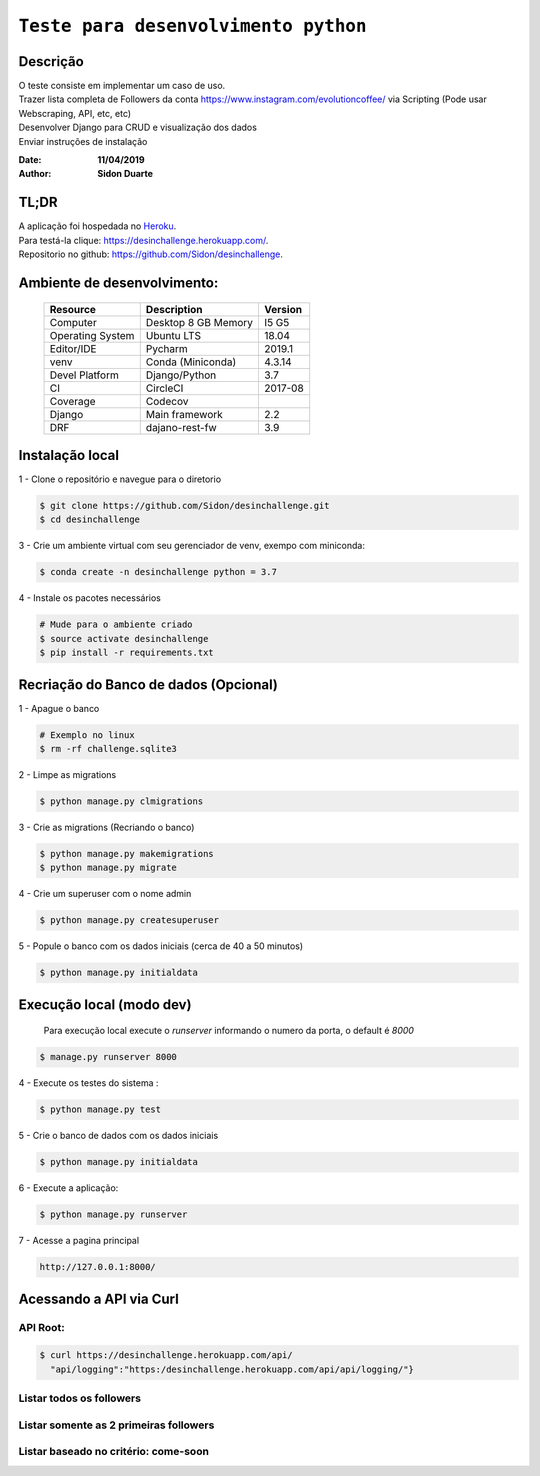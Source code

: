 #########################################
``Teste para desenvolvimento python``
#########################################


Descrição
***********

| O teste consiste em implementar um caso de uso.
| Trazer lista completa de Followers da conta https://www.instagram.com/evolutioncoffee/ via Scripting (Pode usar Webscraping, API, etc, etc)
| Desenvolver Django para CRUD e visualização dos dados
| Enviar instruções de instalação


:Date: **11/04/2019**
:Author: **Sidon Duarte**

TL;DR
*******
| A aplicação foi hospedada no `Heroku <http://www.heroku.com>`_.
| Para testá-la clique: https://desinchallenge.herokuapp.com/.
| Repositorio no github: https://github.com/Sidon/desinchallenge.

Ambiente de desenvolvimento:
****************************

    +-------------------+---------------------------+------------+
    | Resource          | Description               | Version    |
    +===================+===========================+============+
    | Computer          | Desktop 8 GB Memory       | I5 G5      |
    +-------------------+---------------------------+------------+
    | Operating System  | Ubuntu  LTS               | 18.04      |
    +-------------------+---------------------------+------------+
    | Editor/IDE        | Pycharm                   | 2019.1     |
    +-------------------+---------------------------+------------+
    | venv              | Conda (Miniconda)         | 4.3.14     |
    +-------------------+---------------------------+------------+
    | Devel Platform    + Django/Python             | 3.7        |
    +-------------------+---------------------------+------------+
    | CI                | CircleCI                  | 2017-08    |
    +-------------------+---------------------------+------------+
    | Coverage          | Codecov                   |            |
    +-------------------+---------------------------+------------+
    | Django            | Main framework            | 2.2        |
    +-------------------+---------------------------+------------+
    | DRF               | dajano-rest-fw            |  3.9       |
    +-------------------+---------------------------+------------+


Instalação local
****************

1 - Clone o repositório e navegue para o diretorio

.. code-block::

    $ git clone https://github.com/Sidon/desinchallenge.git
    $ cd desinchallenge


3 - Crie um ambiente virtual com seu gerenciador de venv, exempo com miniconda:

.. code-block::

    $ conda create -n desinchallenge python = 3.7


4 - Instale os pacotes necessários

.. code-block::

    # Mude para o ambiente criado
    $ source activate desinchallenge
    $ pip install -r requirements.txt


Recriação do Banco de dados (Opcional)
**************************************

1 - Apague o banco

.. code-block::

    # Exemplo no linux
    $ rm -rf challenge.sqlite3

2 - Limpe as migrations

.. code-block::

    $ python manage.py clmigrations

3 - Crie as migrations (Recriando o banco)

.. code-block::

    $ python manage.py makemigrations
    $ python manage.py migrate

4 - Crie um superuser com o nome admin

.. code-block::

    $ python manage.py createsuperuser

5 - Popule o banco com os dados iniciais (cerca de 40 a 50 minutos)

.. code-block::

    $ python manage.py initialdata


Execução local (modo dev)
*************************

    Para execução local execute o `runserver` informando o numero da porta, o default é `8000`

.. code-block::

    $ manage.py runserver 8000



4 - Execute os testes do sistema :

.. code-block::

    $ python manage.py test

5 -  Crie o banco de dados com os dados iniciais

.. code-block::

    $ python manage.py initialdata


6 -  Execute a aplicação:

.. code-block::

    $ python manage.py runserver

7 -  Acesse a pagina principal

.. code-block::

    http://127.0.0.1:8000/


Acessando a API via Curl
*************************

API Root:
============

.. code-block::

    $ curl https://desinchallenge.herokuapp.com/api/
      "api/logging":"https:/desinchallenge.herokuapp.com/api/api/logging/"}


Listar todos os followers
=========================

Listar somente as 2 primeiras followers
=======================================

Listar baseado no critério: come-soon
========================================================

